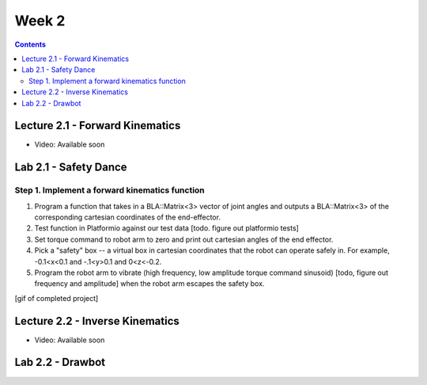 Week 2
==========

.. contents:: :depth: 2

Lecture 2.1 - Forward Kinematics
------------------------------------

* Video: Available soon

Lab 2.1 - Safety Dance
--------------------------

Step 1. Implement a forward kinematics function
^^^^^^^^^^^^^^^^^^^^^^^^^^^^^^^^^^^^^^^^^^^^^^^^^
#. Program a function that takes in a BLA::Matrix<3> vector of joint angles and outputs a BLA::Matrix<3> of the corresponding cartesian coordinates of the end-effector.
#. Test function in Platformio against our test data [todo. figure out platformio tests]
#. Set torque command to robot arm to zero and print out cartesian angles of the end effector.
#. Pick a "safety" box -- a virtual box in cartesian coordinates that the robot can operate safely in. For example, -0.1<x<0.1 and -.1<y>0.1 and 0<z<-0.2.
#. Program the robot arm to vibrate (high frequency, low amplitude torque command sinusoid) [todo, figure out frequency and amplitude] when the robot arm escapes the safety box.

[gif of completed project]

Lecture 2.2 - Inverse Kinematics
---------------------------------

* Video: Available soon

Lab 2.2 - Drawbot
------------------